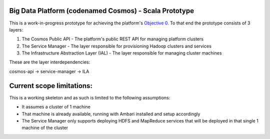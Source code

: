 ======================================================
Big Data Platform (codenamed Cosmos) - Scala Prototype
======================================================

This is a work-in-progress prototype for achieving the platform's `Objective 0 <https://pdihub.hi.inet/Cosmos/cosmos-platform/wiki/Objective-0>`_.
To that end the prototype consists of 3 layers:

1. The Cosmos Public API - The platform's public REST API for managing platform clusters
2. The Service Manager - The layer responsible for provisioning Hadoop clusters and services
3. The Infrastructure Abstraction Layer (IAL) - The layer responsible for managing cluster machines

These are the layer interdependencies:

cosmos-api -> service-manager -> ILA

==========================
Current scope limitations:
==========================

This is a working skeleton and as such is limited to the following assumptions:

* It assumes a cluster of 1 machine
* That machine is already available, running with Ambari installed and setup accordingly
* The Service Manager only supports deploying HDFS and MapReduce services that will be deployed in that single 1 machine of the cluster